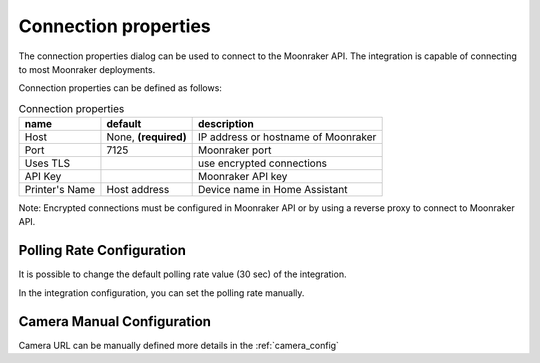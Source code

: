 Connection properties
======================

The connection properties dialog can be used to connect to the Moonraker API.
The integration is capable of connecting to most Moonraker deployments.

.. image:: _static/connection-dialog.png
    :align: center

Connection properties can be defined as follows:

.. list-table:: Connection properties
  :header-rows: 1

  * - name
    - default
    - description
  * - Host
    - None, **(required)**
    - IP address or hostname of Moonraker
  * - Port
    - 7125
    - Moonraker port
  * - Uses TLS
    -
    - use encrypted connections
  * - API Key
    -
    - Moonraker API key
  * - Printer's Name
    - Host address
    - Device name in Home Assistant

Note: Encrypted connections must be configured in Moonraker API or by using a
reverse proxy to connect to Moonraker API.


Polling Rate Configuration
-------------------------------------

It is possible to change the default polling rate value (30 sec) of the integration.

In the integration configuration, you can set the polling rate manually.

Camera Manual Configuration
-------------------------------------

Camera URL can be manually defined more details in the :ref:`camera_config`
